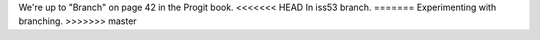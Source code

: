 We're up to "Branch" on page 42 in the Progit book.
<<<<<<< HEAD
In iss53 branch.
=======
Experimenting with branching.
>>>>>>> master

